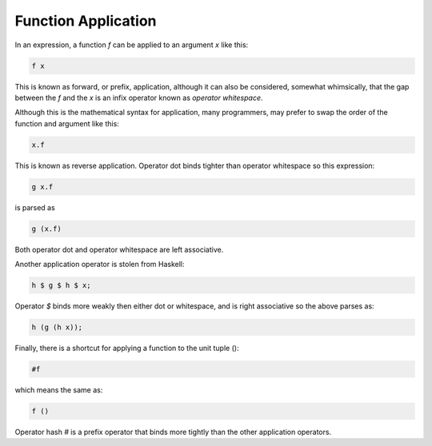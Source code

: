 Function Application
====================

In an expression, a function `f` can be applied to an argument `x`
like this:

.. code-block:: felix

    f x

This is known as forward, or prefix, application, although it can
also be considered, somewhat whimsically, that the gap between
the `f` and the `x` is an infix operator known as `operator whitespace`.

Although this is the mathematical syntax for application,
many programmers, may prefer to swap the order of the function
and argument like this:

.. code-block:: felix

    x.f

This is known as reverse application. Operator dot binds tighter
than operator whitespace so this expression:

.. code-block:: felix

    g x.f

is parsed as

.. code-block:: felix

    g (x.f)

Both operator dot and operator whitespace are left associative.

Another application operator is stolen from Haskell:

.. code-block:: felix

    h $ g $ h $ x;

Operator `$` binds more weakly then either dot or whitespace,
and is right associative so the above parses as:


.. code-block:: felix

    h (g (h x));

Finally, there is a shortcut for applying a function to the
unit tuple ():

.. code-block:: felix

    #f

which means the same as:

.. code-block:: felix

    f ()

Operator hash `#` is a prefix operator that binds more tightly than
the other application operators.


